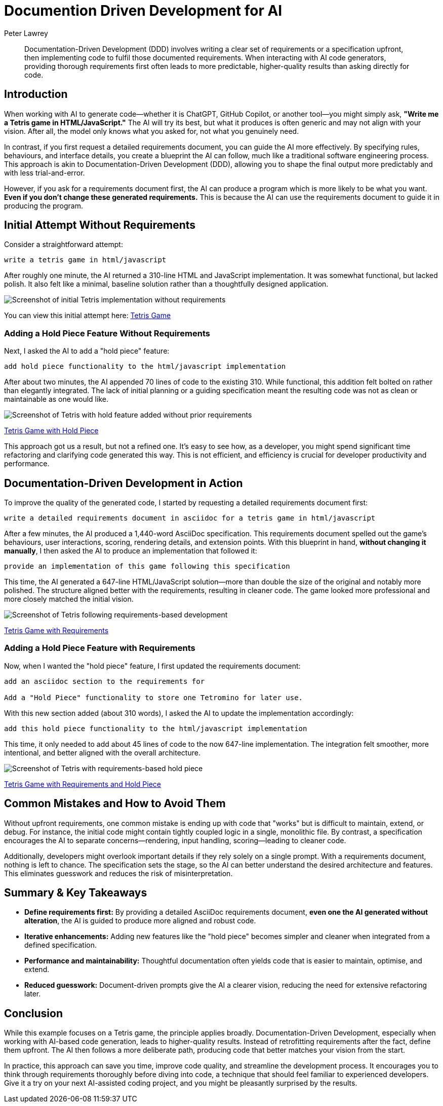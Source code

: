= Documention Driven Development for AI
Peter Lawrey
:imagesdir: ../../images

[abstract]
Documentation-Driven Development (DDD) involves writing a clear set of requirements or a specification upfront, then implementing code to fulfil those documented requirements. When interacting with AI code generators, providing thorough requirements first often leads to more predictable, higher-quality results than asking directly for code.

== Introduction

When working with AI to generate code—whether it is ChatGPT, GitHub Copilot, or another tool—you might simply ask, *"Write me a Tetris game in HTML/JavaScript."* The AI will try its best, but what it produces is often generic and may not align with your vision. After all, the model only knows what you asked for, not what you genuinely need.

In contrast, if you first request a detailed requirements document, you can guide the AI more effectively. By specifying rules, behaviours, and interface details, you create a blueprint the AI can follow, much like a traditional software engineering process. This approach is akin to Documentation-Driven Development (DDD), allowing you to shape the final output more predictably and with less trial-and-error.

However, if you ask for a requirements document first, the AI can produce a program which is more likely to be what you want. *Even if you don't change these generated requirements.* This is because the AI can use the requirements document to guide it in producing the program.

== Initial Attempt Without Requirements

Consider a straightforward attempt:

----
write a tetris game in html/javascript
----

After roughly one minute, the AI returned a 310-line HTML and JavaScript implementation. It was somewhat functional, but lacked polish. It also felt like a minimal, baseline solution rather than a thoughtfully designed application.

image::tetris-noreq.png[alt="Screenshot of initial Tetris implementation without requirements"]

You can view this initial attempt here:
link:tetris-v1.html[Tetris Game]

=== Adding a Hold Piece Feature Without Requirements

Next, I asked the AI to add a "hold piece" feature:

----
add hold piece functionality to the html/javascript implementation
----

After about two minutes, the AI appended 70 lines of code to the existing 310. While functional, this addition felt bolted on rather than elegantly integrated. The lack of initial planning or a guiding specification meant the resulting code was not as clean or maintainable as one would like.

image::tetris-noreq-hold.png[alt="Screenshot of Tetris with hold feature added without prior requirements"]
link:tetris-v1-hold.html[Tetris Game with Hold Piece]

This approach got us a result, but not a refined one. It’s easy to see how, as a developer, you might spend significant time refactoring and clarifying code generated this way. This is not efficient, and efficiency is crucial for developer productivity and performance.

== Documentation-Driven Development in Action

To improve the quality of the generated code, I started by requesting a detailed requirements document first:

----
write a detailed requirements document in asciidoc for a tetris game in html/javascript
----

After a few minutes, the AI produced a 1,440-word AsciiDoc specification. This requirements document spelled out the game’s behaviours, user interactions, scoring, rendering details, and extension points. With this blueprint in hand, *without changing it manually*, I then asked the AI to produce an implementation that followed it:

----
provide an implementation of this game following this specification
----

This time, the AI generated a 647-line HTML/JavaScript solution—more than double the size of the original and notably more polished. The structure aligned better with the requirements, resulting in cleaner code. The game looked more professional and more closely matched the initial vision.

image::tetris-req.png[alt="Screenshot of Tetris following requirements-based development"]
link:tetris-v2.html[Tetris Game with Requirements]

=== Adding a Hold Piece Feature with Requirements

Now, when I wanted the "hold piece" feature, I first updated the requirements document:

----
add an asciidoc section to the requirements for

Add a "Hold Piece" functionality to store one Tetromino for later use.
----

With this new section added (about 310 words), I asked the AI to update the implementation accordingly:

----
add this hold piece functionality to the html/javascript implementation
----

This time, it only needed to add about 45 lines of code to the now 647-line implementation. The integration felt smoother, more intentional, and better aligned with the overall architecture.

image::tetris-req-hold.png[alt="Screenshot of Tetris with requirements-based hold piece"]
link:tetris-v2-hold.html[Tetris Game with Requirements and Hold Piece]

== Common Mistakes and How to Avoid Them

Without upfront requirements, one common mistake is ending up with code that "works" but is difficult to maintain, extend, or debug. For instance, the initial code might contain tightly coupled logic in a single, monolithic file. By contrast, a specification encourages the AI to separate concerns—rendering, input handling, scoring—leading to cleaner code.

Additionally, developers might overlook important details if they rely solely on a single prompt. With a requirements document, nothing is left to chance. The specification sets the stage, so the AI can better understand the desired architecture and features. This eliminates guesswork and reduces the risk of misinterpretation.

== Summary & Key Takeaways

- **Define requirements first:** By providing a detailed AsciiDoc requirements document, *even one the AI generated without alteration*, the AI is guided to produce more aligned and robust code.
- **Iterative enhancements:** Adding new features like the "hold piece" becomes simpler and cleaner when integrated from a defined specification.
- **Performance and maintainability:** Thoughtful documentation often yields code that is easier to maintain, optimise, and extend.
- **Reduced guesswork:** Document-driven prompts give the AI a clearer vision, reducing the need for extensive refactoring later.

== Conclusion

While this example focuses on a Tetris game, the principle applies broadly. Documentation-Driven Development, especially when working with AI-based code generation, leads to higher-quality results. Instead of retrofitting requirements after the fact, define them upfront. The AI then follows a more deliberate path, producing code that better matches your vision from the start.

In practice, this approach can save you time, improve code quality, and streamline the development process. It encourages you to think through requirements thoroughly before diving into code, a technique that should feel familiar to experienced developers. Give it a try on your next AI-assisted coding project, and you might be pleasantly surprised by the results.

// teaser: Using a thorough requirements document can guide AI to produce cleaner, more aligned code, transforming how we approach AI-assisted development.
